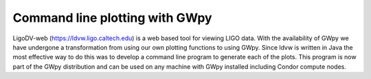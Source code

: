 ###############################
Command line plotting with GWpy
###############################

LigoDV-web (https://ldvw.ligo.caltech.edu) is a web based tool for viewing LIGO
data.  With the availability of GWpy we have undergone a transformation from
using our own plotting functions to using GWpy.  Since ldvw is written in Java
the most effective way to do this was to develop a command line program to
generate each of the plots.  This program is now part of the GWpy distribution
and can be used on any machine with GWpy installed including Condor compute nodes.


